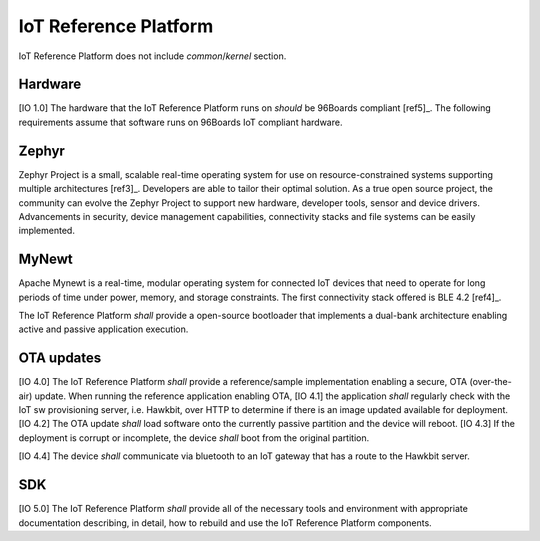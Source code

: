 .. _chapter-iot:

IoT Reference Platform
======================

IoT Reference Platform does not include *common*/*kernel* section.

Hardware
--------
[IO 1.0] The hardware that the IoT Reference Platform runs on *should* be 96Boards compliant [ref5]_. The following requirements assume that software runs on 96Boards IoT compliant hardware.

Zephyr
------
Zephyr Project is a small, scalable real-time operating system for use on resource-constrained systems supporting multiple architectures [ref3]_.  Developers are able to tailor their optimal solution. As a true open source project, the community can evolve the Zephyr Project to support new hardware, developer tools, sensor and device drivers.  Advancements in security, device management capabilities, connectivity stacks and file systems can be easily implemented.

MyNewt
------
Apache Mynewt is a real-time, modular operating system for connected IoT devices that need to operate for long periods of time under power, memory, and storage constraints. The first connectivity stack offered is BLE 4.2 [ref4]_.

The IoT Reference Platform *shall* provide a open-source bootloader that implements a dual-bank architecture enabling active and passive application execution.

OTA updates
-----------
[IO 4.0] The IoT Reference Platform *shall* provide a reference/sample implementation enabling a secure, OTA (over-the-air) update.  When running the reference application enabling OTA, [IO 4.1] the application *shall* regularly check with the IoT sw provisioning server, i.e. Hawkbit, over HTTP to determine if there is an image updated available for deployment. [IO 4.2] The OTA update *shall* load software onto the currently passive partition and the device will reboot. [IO 4.3] If the deployment is corrupt or incomplete, the device *shall* boot from the original partition.

[IO 4.4] The device *shall* communicate via bluetooth to an IoT gateway that has a route to the Hawkbit server.

SDK
---
[IO 5.0] The IoT Reference Platform *shall* provide all of the necessary tools and environment with appropriate documentation describing, in detail, how to rebuild and use the IoT Reference Platform components.

